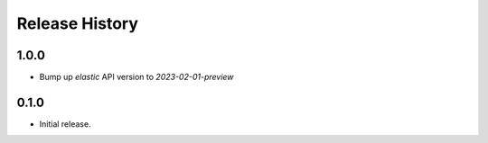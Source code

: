.. :changelog:

Release History
===============

1.0.0
++++++
* Bump up `elastic` API version to `2023-02-01-preview`

0.1.0
++++++
* Initial release.
